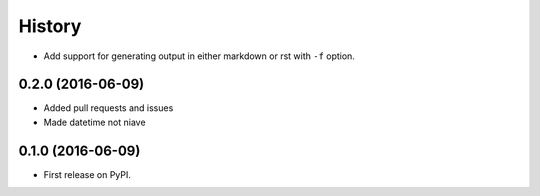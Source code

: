 =======
History
=======

* Add support for generating output in either markdown or rst with ``-f`` option.

0.2.0 (2016-06-09)
------------------

* Added pull requests and issues
* Made datetime not niave


0.1.0 (2016-06-09)
------------------

* First release on PyPI.
